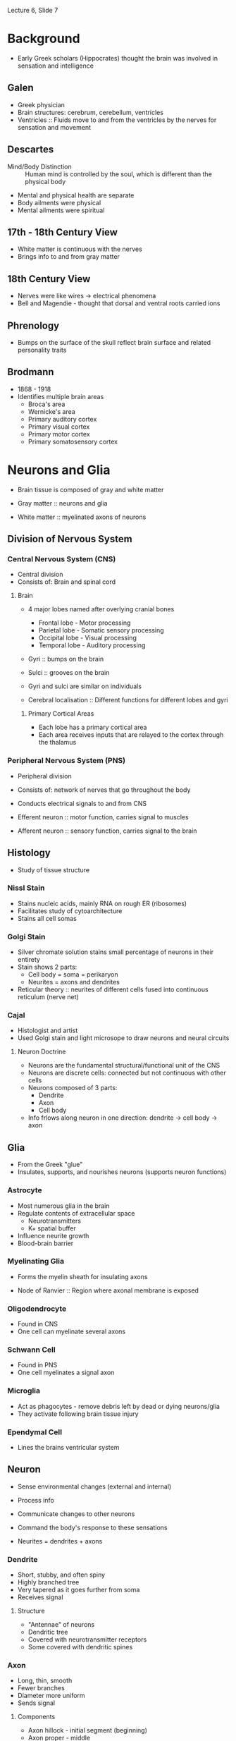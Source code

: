 Lecture 6, Slide 7

* Background
- Early Greek scholars (Hippocrates) thought the brain was involved in sensation and intelligence

** Galen
- Greek physician
- Brain structures: cerebrum, cerebellum, ventricles
- Ventricles :: Fluids move to and from the ventricles by the nerves for sensation and movement

** Descartes
- Mind/Body Distinction :: Human mind is controlled by the soul, which is different than the physical body
- Mental and physical health are separate
- Body ailments were physical
- Mental ailments were spiritual

** 17th - 18th Century View
- White matter is continuous with the nerves
- Brings info to and from gray matter

** 18th Century View
- Nerves were like wires -> electrical phenomena
- Bell and Magendie - thought that dorsal and ventral roots carried ions

** Phrenology
- Bumps on the surface of the skull reflect brain surface and related personality traits

** Brodmann
- 1868 - 1918
- Identifies multiple brain areas
  - Broca's area
  - Wernicke's area
  - Primary auditory cortex
  - Primary visual cortex
  - Primary motor cortex
  - Primary somatosensory cortex

* Neurons and Glia
- Brain tissue is composed of gray and white matter

- Gray matter :: neurons and glia
- White matter :: myelinated axons of neurons

** Division of Nervous System
*** Central Nervous System (CNS)
- Central division
- Consists of: Brain and spinal cord

**** Brain
- 4 major lobes named after overlying cranial bones
  - Frontal lobe - Motor processing
  - Parietal lobe - Somatic sensory processing
  - Occipital lobe - Visual processing
  - Temporal lobe - Auditory processing

- Gyri :: bumps on the brain
- Sulci :: grooves on the brain
- Gyri and sulci are similar on individuals

- Cerebral localisation :: Different functions for different lobes and gyri

***** Primary Cortical Areas
- Each lobe has a primary cortical area
- Each area receives inputs that are relayed to the cortex through the thalamus

*** Peripheral Nervous System (PNS)
- Peripheral division
- Consists of: network of nerves that go throughout the body
- Conducts electrical signals to and from CNS

- Efferent neuron :: motor function, carries signal to muscles
- Afferent neuron :: sensory function, carries signal to the brain

** Histology
- Study of tissue structure

*** NissI Stain
- Stains nucleic acids, mainly RNA on rough ER (ribosomes)
- Facilitates study of cytoarchitecture
- Stains all cell somas

*** Golgi Stain
- Silver chromate solution stains small percentage of neurons in their entirety
- Stain shows 2 parts:
  - Cell body = soma = perikaryon
  - Neurites = axons and dendrites
- Reticular theory :: neurites of different cells fused into continuous reticulum (nerve net)

*** Cajal
- Histologist and artist
- Used Golgi stain and light microsope to draw neurons and neural circuits

**** Neuron Doctrine
- Neurons are the fundamental structural/functional unit of the CNS
- Neurons are discrete cells: connected but not continuous with other cells
- Neurons composed of 3 parts:
  - Dendrite
  - Axon
  - Cell body
- Info frlows along neuron in one direction: dendrite -> cell body -> axon

** Glia
- From the Greek "glue"
- Insulates, supports, and nourishes neurons (supports neuron functions)

*** Astrocyte
- Most numerous glia in the brain
- Regulate contents of extracellular space
  - Neurotransmitters
  - K+ spatial buffer
- Influence neurite growth
- Blood-brain barrier

*** Myelinating Glia
- Forms the myelin sheath for insulating axons

- Node of Ranvier :: Region where axonal membrane is exposed

*** Oligodendrocyte
- Found in CNS
- One cell can myelinate several axons

*** Schwann Cell
- Found in PNS
- One cell myelinates a signal axon

*** Microglia
- Act as phagocytes - remove debris left by dead or dying neurons/glia
- They activate following brain tissue injury

*** Ependymal Cell
- Lines the brains ventricular system

** Neuron
- Sense environmental changes (external and internal)
- Process info
- Communicate changes to other neurons
- Command the body's response to these sensations

- Neurites = dendrites + axons

*** Dendrite
- Short, stubby, and often spiny
- Highly branched tree
- Very tapered as it goes further from soma
- Receives signal

**** Structure
- "Antennae" of neurons
- Dendritic tree
- Covered with neurotransmitter receptors
- Some covered with dendritic spines

*** Axon
- Long, thin, smooth
- Fewer branches
- Diameter more uniform
- Sends signal

**** Components
- Axon hillock - initial segment (beginning)
- Axon proper - middle
- Axon terminal - end
- Axon collaterals - branches

***** Axon Terminal
- Presence of synaptic vesicles
- Site where axon comes in contact with other neurons or cells

***** Synapse
- Point of contact
- Information passed from pre-synaptic cell to post-synaptic cell

- Presynaptic membrane - belongs to the sending neuron (pre-synaptic)
- Postsynaptic membrane - belongs to the receiving neuron (post-synaptic)
- Synaptic cleft - area between

**** Axoplasmic Transport
***** Anterograde
- Proteins synthesised in the soma and shipped down to the axon terminal
- Uses Kinesin
- Slow: 1-10mm/day
- Fast: 10000mm/day

***** Retrograde
- Signals to soma about metabolic needs of axon terminal
- Terminal to soma transport
- Uses dynein

*** Soma
- Cell body

- Cytosol :: watery fluid inside the cell
- Organelles :: membrane-bound structures within the soma
- Cytoplasm :: contents within a cell membrane

**** Nucleus
- Chromosomes :: contain DNA
- Genes :: segments of DNA that code for specific proteins
- Gene expression :: reading of DNA resulting in synthesis of a protein

- Central dogma :: DNA --- transcription ---> mRNA --- translation ---> protein

**** Endoplasmic Reticulum (ER)
***** Rough ER
- Membrane with attached ribosomes
- Site of protein synthesis

- Free ribosomes :: produce proteins that are released into the cytosol and used within the cell
- Bound ribosomes :: on rough ER, usually produces proteins that are inserted into the plasma membrane

***** Smooth ER
- Folds proteins, giving them a 3D structure
- Regulates internal Ca+2 concentration

**** Golgi Apparatus
- Packages molecules and sends them to the appropriate destination in the cell

**** Microchrondria
- Site of cellular respiration - biochemical Kreb's cycle yields ATP, which is used for energy

**** Neuronal Membrane
- Membrane is a lipid bilayer, like other cells
- Polar heads on the inside and outside of membrane
- Nonpolar tails on the inside of membrane
- Inside of the membrane is non-polar, and charged ions cannot pass through it
- Protein pores or channels allow things to pass through the membrane

**** Cytoskeleton
- Internal scaffolding of the neuron
- Gives neuron shape

***** Components
****** Microtubule
- Dynamic (for plasticity)
- Forms long scaffolds down neurites
- Alzheimer's Disease - has abnormal tau protein

****** Neurofilaments
- Most abundant
- Very stable

****** Microfilaments
- Actin molecules
- Dynamic (for plasticity)
- Near plasma membrane

*** Classification
**** By Number of Neurites on Soma
- Single Neurite - unipolar (pseudounipolar) (DRG)
- Two or more Neurites
  - bipolar - 2 (retina)
  - multipolar - more than 2

**** By Dendritic and Somatic Morphologies
- Stellate cells - star shaped
- Pyramidal cells - pyramid shaped
- Spiny or aspinous

**** By Connections within the CNS
- Sensory neurons
- Motor neurons
- Interneurons

**** By Neurotransmitter Type
- Cholinergyic - acetylcholine at synapse
- Adrenergic - norepinephrine/epinephrine at synapse
* Membrane Potential
- When neuron is not generating signals, it is at rest
- Cytosol (inside of cell) has a negative charge compared to the outside

- Neurons can receive signals (normally on the dendrite)
- Neurons can generate signals (axon hillock)
- Neurons can conduct signals (axon)

** Signal Conduction
- Cytosol and extracellular fluid are made of water and ions
- Sphere of hydration :: Water molecules surround ions

*** Semipermeability
- Lipid bilayer acts as an insulator, preventing charged ions from passing through wihtout a pore

**** Ion channel
- Pore formed by proteins that are embedded in the membrane
- Differ in types of ions that they allow to pass through
- Cation channels - allow + ions, can be specific or not
- Anion channels - allow - ions

***** Gating
****** Leak Channel
- Passive channels
- Open at all times

****** Gated Channel
- Active channels that are selectively opened and closed based on changes
- Possible changes:
  - Voltage
  - Ligand
  - Phosphorylation
  - Mechanical Force
  - Light

** Resting Membrane Potential
- Voltage across a cell membrane for neurons at rest
- Leak channels contribute to resting potential
- Membrane is impermeable to large anions inside cell
- Movement of charged particles across a semipermeable membrane is what gives ries to a resting potential

*** Microelectrode
- Made by heating glass, which is pulled into the tip form

*** Ions at Resting Potential
- Excess of negative charge inside the cell, excess of positive charge outside the cell
- Results in around -70 mV

- Na+ : chemical driving force = in, electrical driving force = in, permeability = low
- K+ : chemical driving force = out, electrical driving force = in, permeability = high

- At rest, Na+ is leaking in while K+ is leaking out

**** Concentration Gradient
- One of two forces that govern particle movements across a permeable membrane

- Diffusion :: movement of ions from high concentration to low concentration

**** Electrical Force
- Charged particles respond to and create electrical force
- Charges exert an electrostatic force on other charges
  - Opposite charges attract and like charges repel
- Separated charges have potential energy
- Measure of potential energy = voltage
- Voltage always measured between two points as a potential difference

- Positive ions move towards the negative pole (cathode)
- Negative ions move towards the positive pole (anode)

- Current :: movement of charged particles
	     defined as movement of positive charge (opposite direction as negative charge)
- Conductance :: Movement of ions through channels

***** Ohm's Law
- Voltage (V) :: electical force exerted on a charged particle (measured in volts V)
		 difference in charge between anode and cathode
- Current (I) :: movement of charged particles per unit time (measured in amperes A)
- Resistance (R) :: difficulty for particles to flow (measured in ohms $\omega$)
		    inverse of conductance (g), which relates to permeability of ion channels

- Ohms Law :: I = gV or V = IR or I = g(V_m - E_ion)
	      If conductance = 0, then no current flow
	      If voltage = 0, then no current flow

**** Equilibrium Potential
- No net movement
- Chemical force and electrical force are equal

***** Some Notes
- Large changes in membrane potential are caused by minuscule changes in ionic concentrations
- The net difference in electrical charge occurs at the inside and outside surfaces of the membrane
- Ions are driven across the membrane at a rate proportional to the difference between the membrane potential (Vm) and the equilibrium potential (Eion) for each ion
  - Ionic driving force = Vm - E_ion

**** Nernst Potential
- Each ion has its own equilibrium potential. If the concentration difference across the membrane is known for an ion
  - Nernst Equation to calculate equilibrium potential :: E_x = 2.303 * RT/zF * log X_o/X_i
       - z = charge of ion
       - F = Faraday's constant
       - R = gas constant
       - T = absolute temperature
  - Nernst Equation at 37 C :: E_x = 61.5/z * log X_o/X_i

- Membrane voltage that would just balance the ion's concentration gradient so that there is no net ionic current
- Only accounts for permeability for that one ion

- Nerst potential = membrane potential -> no net current
- Difference between Nernst and membrane potential is driving force

**** Goldman Equation
- More than one ion: permeability taken into account, larger conductance will flow more
- Nernst equation with weighting added for the permeability/conductance

- V_m = 2.303 * RT/zF * log (P_Na * Na_o + P_k * K_o) / (P_Na * Na_i + P_k * K_i)
  - P_x is the relative permeability of an ion

- At rest, K+ is most permeable and resting membrane potential is closer to E_K than E_Na

***** Rules
- V_m > E_k -> Ion flows out of cell
- V_m = E_k -> No net flow
- V_m < E_k -> Ion flows into cell

*** Active Transport (Na/K pump)
- Pumps 3 Na+ out, pumps 2 K+ in
- Requires ATP for activation
- Maintains concentration gradient -> hyperpolarisation due to net outward flux of + ions

*** K+
- V_m is particularly sensitive to K+_out
- Increasing K+_out depolarises neuron

**** Regulation
- Elevated K+ -> depolarisation -> interferes with normal signaling
- Na/K pump
- Blood-brain barrier prevents excess K+ from entering CNS
- Glial cells (astrocytes) remove excess K+ from extracellular space

** Action Potential
- Action potential consists of transient change to membrane potential, traveling from the soma down the axon to the terminal
- Conveys info over distances - can travel a long distance without losing amplitude
- Moves by the opening and closing of Na+ channels along the axon
- Transient reversal (changing negative resting charge to more positive charge

- Neural code :: frequency and pattern of APs

- Active membrane properties due to movement of ions through voltage-gated channels
- Net Current Flow = conductance x driving force

- Hyperpolarisation :: membrane potential < resting potential
- Depolarisation :: membrane potential > resting potential

- Threshold :: critical level of depolarisation that must be reached to trigger action potential

- Optogenetics :: action potential firing in response to light

- Saltatory Conduction :: action potential semingly jumping node to node
- Spike-Initiation Zone :: high density of voltage-gated Na+ channels

- Differences in type and density of membrane ion channels account for characterstic electrical neuron properties
  - Adaptation
  - Rhythmic bursting

*** Parts of the Action Potential
- Rising Phase :: action potential going towards 0 mV
- Overshoot :: when membrane potential is over 0 mV
- Falling Phase :: action potential going back to resting potential
- Undershoot :: when membrane potential is lower than resting potential

*** Firing
- Firing frequency reflects magnitude of depolarising current
- AP is all or nothing, always the same size

- Ion mechanisms trigger by membrane potential reaching threshold

**** Ion Mechanism
***** Rising Action
- Na+ channels open, increasing Na+ conductance to be above K+
- Na+ voltage-gated ion channels open in response as positive feedback
- I_Na = net inward movement

***** Falling Action
- g_Na decreases again
- g_K increases by opening voltage-gated K+ channels
- K+ leaves the cell to repolarise it back to V_rest
- Resets in neuron

*** Experimental Measurement
**** Voltage Clamp
- Used to understand what causes changes in conductance that give rise to action potential currents

1. Internal electrode measures V_m and is connected to a voltage clamp amplifier
2. Amplifier compares membrane potential to desired potential
3. When V_m is different from reference voltage, amplifier inject current into axon through a second electrode
   - Causes V_m to be same as reference voltage
4. Current flowing back into axon/across membrane can be measured

- Outward current (above axis) shows hyperpolarisation
- Inward current (below axis) shows depolarisation

***** Hodgkin and Huxley
- Wanted to understand conductance changes (g_ion) during action potential
- Calculated the shape of an action potential
- Proposed the existence of gates in the membrane

1. Set V_ref on voltage clamp
2. Meusre currents necessary to keep V_m at V_ref
3. Calculate: g_ion = I_ion / (V_m - E_ion)
   - V_m and E_ion are knowns

- Na+ currents show faster activation
- Na+ currents inactivate, K+ currents do not
- Na+ and K+ conductances are voltage-dependent conductances

***** Patch-clamp method - Sakmann and Neher
- Measures currents through individual ion channels
- Pipette tip and Gigaohm seal pinch an individual channel and observe the current change

*** Molecular Mechanisms
**** Ion Selectivity
- Na channels and K channels

**** Voltage-dependent activation
- Activation gates

**** Voltage-dependent inactivation
- Inactivation gates

**** Voltage-gated Na channels
- Opens when membrane depolarises from -65 mV to -40 mV
- Twists S4 region to open gate

- Large protein with 4 domains, each has 6 transmembrane alpha helices
- Domains are connected by intracellular loops
- S4 is the voltage sensor of the channel

- Loop after S5 is the selectivity filter for Na+
- Selectivity filter works based on size of partially hydrated Na+ being smaller than partially hydrated K+

***** Mechanism
- Closed channel, twisted
- Opens on depolarisation, untwisted (activation gate)
- Inactivation gate, ball and chain covers the gate
- Deinactivation, channel twists back up

*** Refactory Period
- Absolute refractory period :: Na+ channels inactivated until membrane goes negative enough to deinactivate channels
- Relative refractory period :: Membrane stays hyperpolarised until K+ channel closes, more depolarisation required to reach threshold

*** Changing Propagation Speed
**** Axon Diameter
- Increasing the diameter reduces internal resistance
- Less ions in contact with membrane
- Little current leaks out
- More current down the axon
- Faster propagation

**** Mylenation
- Increases the membrane resistance
- Made of specialised glial cells wrapped around the axon
- Efficient insulator that allows almost no current leak

- Oligodendrocytes in CNS
- Schwann cells in PNS

- Voltage-gated channels concentrated at nodes of ranvier

*** Clinical Issues
- Demyelinating Diseases
  - Multiple sclerosis :: CNS disease
       Weakness, lack of coordination, impared vision/speech
       MS attacks myelin sheath in brain, spinal cord, optic nerve
       Cause poorly understood
  - Guillain-Barre Syndrome :: PNS disease
       Immune response against your myelin
       Attacks myelin of peripheral nerves innervating muscles and skin
* Synaptic Transmission
- Synapse :: functional connection between two cells (neuron -> neuron or neuron -> muscle cell)
- Presynaptic cell :: sends signal
- Postsynaptic cell :: receives signal

** Signaling Mechanism
- Axonal conduction of action potential
- Synaptic transmission

** Debate
- In 1921, Loewi demonstrated that synaptic transmission is chemical by stimulating a heart with solution
- In 1950-60s, microelectrode and electron microscope showed that transmission is both electrical and chemical

*** Over Cell Anatomy
- Reticular theory :: neurites of different cells fused into a continuous reticulum or nerve net
- Neuron doctrine :: nerve cells are separate units connected at specific junctions (called synapses)

*** Over Physiology/Function
- Reticular theory :: flow of signals was purely electrical
     current flow continuous between cells
     nervous system is viewed as a functional syncitium

- Neuron doctrine :: electrical transmission not possible
     current flows out into the extracellular space
     chemical signal (neurotransmitter) is released by cell sending signal and received by another cell

** Synapses
*** Electrical synapse
- Ion channels connect cytoplasm of pre- and postsynaptic cell
- Some current flows through low-resistance, high-conductance channels that bridge cells, depolarising them
- If depolarisation > threshold, then AP occurs in postsynaptic cell
- Gap junction :: extracellular space between cells that is very narrow
		  pair of hemichannels (connexons) in pre and postsynaptic cells
		  connexon = 6 connexin protein subunits

**** Furshpan and Potter (1957)
- Observed the presence of electrical synapse by probing pre and postsynaptic elements of a crayfish
- Observed an action potential at the presynaptic element
- Observed electrical post synaptic potential at the postsynaptic element

**** Functional Significance
- Speed - some behaviours are instantaneous
- Developmental signaling - neighbouring cells can pass chemical and electrical signals through gap junction that coordinates growth/development
- Circuitry control - example: retina, during starlight, gap junctions couple rods to cone pathways
- Synchronisation - example: inferior olive neuron provides inputs to cerebellum
  - Inputs are synchronous for precise timing of motor control for coordination

*** Chemical synapse
- Neurons are separated by synaptic cleft
- No current crosses high-resistance of postsynaptic membrane
- AP leads to release of chemical transmitter that diffuses across synaptic cleft (cells are not connected structurally)
- Transmitter interacts with receptors on postsynaptic cell, causing either depolarisation or hyperpolarisation
- Synaptic cleft is larger than extracellular space
- Presynaptic cell has active zone
- Postsynaptic cell has densification
- Synaptic vesicles contain neurotransmitter

**** Henry Dale
- Dale's Principle :: Believes that a neuron has only one transmitter (false)

***** Actuality
- Neuropeptide :: held in large, dense core vesicles (secretory granules)
- Small molecule neurotransmitter :: held in small synaptic vesicles

- Neuron has preference to release small molecule neurotransmitters during low-frequency stimulation
- Both vesicles release with high frequency stimulation

***** Neuron Classification
- Cholinergic :: neurons that use acetylcholine
- Noradrenergic :: neurons that norepinephrine

**** Neurotransmitters
- Many different molecules can act as neurotransmitters
- Action of specific chemical messenger is dependent on receptor properties, not on the messenger
- Each synaptic vesicle stores one quantum of NT, so NT is released in discrete packets

- Does not always use vesicle storage and release
  - ATP in taste budes released through hemichannels
  - NA, CO traverse lipid bilayer by diffusion

***** Criteria
- Molecule must be synthesised and stored in the presynaptic neuron
- Molecule must be released by the presynaptic axon terminal
- Molecule must mimic postsynaptic effect of presynaptic stimulation when experimentally applied

***** Types
****** Amino Acids
- Synthesis occurs in the axon terminal
- Stored in synaptic vesicles

******* Examples
- Glutamate
- gamma-aminobutyric acid (GABA)
- Glycine

****** Amines
- Synthesis occurs in the axon terminal
- Stored in synaptic vesicles

******* Examples
- Norepinephrine
- Epinephrine
- Dopamine
- Seratonin
- Histamine

****** Peptides
- Large molecules of amino acids strung together by the ribosomes in the rough ER
- Large precursor peptide is cleaved in the golgi apparatus
- Active peptide NT is packaged in secretory granules for transport and release

***** Recovery and Degradation
- Reuptake :: NT re-enter synaptic axon terminal
- Diffusion :: NT moves away from synapse
- Enzymatic destruction inside terminal cytosol or syynaptic cleft (AChE cleaves ACh to inactive state - choline and acetic acid)
  - Nerve gases (sarin) can inhibit AChE, causing prolonged contractions/paralysis

**** Receptors
***** Major Functions
- Recognise and bind transmitter
- Activate effector proteins

***** Reversal Potential
- Ligand-gated receptors often conduct more than one ion
- Each ion has its own Nernst potential and its own conductance g_Na and g_K
  - AChR g_Na > g_K
- Channel vehaves as if it conducts one ion whose Nernst potential is equal to reversal potential
- When an ligand-gated channel is activated, it works hard to try to take membrane voltage to reversal potential

***** Direct Gating (Ligand-gated Ion Channels)
- Several protein subunits form both the transmitter binding site and ion channel
- Receptor = effector
- Ionotropic receptor
- Effect of channel opening depends on ion being conducted

****** Neurotransmitters
- ACh
- Amino acids (Glutamate, GABA, Glycine)

****** Examples
******* AMPA-type Glu receptor
- Channel permeable to both Na+ and K+
- V_m = -65 mV
- E_reversal = 0 mV
- Net Na+ and K+ current flow brings V_m towards E_reversal (O mV)
- Channel makes it more likely to fire action potential
- EPSP :: excitatory post synaptic potential

******* Nicotinic ACh receptor
- Channel permeable to both Na+ and K+

- E_Na = 55 mV
- If V_m near E_Na, then large driving force on K+ to flow out, but no drive on Na+

- E_K = -100 mV
- If V_m near E_K, then large driving force on Na+ to come in, but no drive on K+

- E_reversal = 0 mV
- No net current

******* GABA-A receptor
- Channel only conducts Cl-
- V_m = -60 mV
- E_Cl = -65 mV
- Cl- current flows into the cell towards E_Cl, keeping V_m down near -65 mV
- Channel makes it less likely to fire action potential
- IPSP :: inhibitory post-synaptic potential

***** Indirect Gating (G-Protein-Coupled Receptors)
- Receptor protein that binds transmitter is distinct from the ion channel
- Effects of transmitter binding receptor are coupled to an effector protein by a set of proteins called G-proteins
- Receptor != effector
- Metabotropic receptor

- Primary protein is either on ion channel or an enzyme
- If an ion channel, then GPCR causes ion channel to open
- If an enzyme, then GPCR causes synthesis of a second messenger
  - These types of receptors act too slowly to cause an AP
  - Normally influence the efficacy of direct gating (ionotropic receptors)
  - Neuromodulatory
  - NT that bind are often called neuromodulators

- Exerts effects via GTP-binding proteins (G-proteins)
- Direct action :: effector is ion channel, G-protein activation directly activates channel
- Indirect action :: effect is enzyme, G-protein activation activates enzyme which creates second messenger which activates channel
     - beta-NE receptor activates G_s, which activates adenylyl cyclase to produce cAMP
     - alpha-NE receptor activates G_i, which inhibits adenylyl cyclase to decrease cAMP production

****** Indirect Action Paths
- NE -> GPCR -> alpha subunit -> adenylyl cyclase -> ATP to cAMP -> protein kinase
- NT -> GPCR -> alpha subunit -> phospholipase C (PLC) -> PIP_2 to DAG and IP_3 -> DAG stimulates protein kinase C, IP3 stimulates Ca++ release -> Ca++ regulates downstream enzymes

- Many downstream enzymes are protein kinases
- Protein kinases transfer phosphate from ATP in cytosol to proteins (phosphorylation)
- Phosphorylation of ion channels causes protein conformation change which detemines whether channel is open or closed
- Protein phosphatases remove phosphate groups (dephosphorylation)
- Some big ones:
  - Protein kinase A (PKA)
  - Protein kinase C (PKC)
  - Calcium calmodulin dependent protein kinase - CaMK

****** Neurotransmitters
- ACh
- Amino acids (Glutamate, GABA, Glycine)
- Small molecule neurotransmitters
- Large peptides

****** G-Protein and Effectors
- alpha subunit + GDP = inactive trimer complex (alpha, beta, and gamma stay together)
- alpha subunit + GTP = active trimer subunits (alpha subunit and beta-gamma subunit)
- Subunits interact with ion channels or enzymes that activate second messenger systems
- Hydrolysis of GTP by the alpha-subunit reassembles the inactive trimer

**** General Model (Ca++ Example)
- Voltage-gated Ca++ channels in the nerve terminal
- Ca++ necessary for vesicle fusion

***** Steps
1. Transmitter is synthesised and stored in vesicles
2. Action potential reaches the presynaptic terminal
3. Depolarisation opens Ca++ channels and causes influx
4. Ca++ causes vesicles to fuse with membrane
5. Transmitter is released into synaptic cleft
6. Transmitter binds to postsynaptic receptors
7. Opening or closing of postsynaptic channels
8. Postsynaptic current fires (either excitatory or inhibitory)
9. Retreival of vesicular membrane from plasma membrane

***** Docking
- When vesicle is attached to membrane for fusion
- SNARE proteins :: bring two membranes close together

****** Proteins to Know
- Synaptobrevin - on synaptic vesicle membrane
- Syntaxin and SNAP-25 - on plasma membrane
- Synaptotagmin - on vesicle membrane, binds Ca++ and produces membrane fusion

***** Receptor Examples
****** Cholinergic Receptor
- Nicotinic ACh Receptor :: produces excitation at neuromuscular junction
     - Agonist: Nicotine
     - Antagonist: Curare

- Muscarinic ACh Receptor :: produces inhibition in heart
     - Agonist: Muscarine
     - Antagonist: Atropine

- Agonist :: Mimics action of a neurotransmitter
- Antagonist :: Blocks action of a neurotransmitter


******* Cholinergic Neuron Proteins
- Choline acytltransferase (ChAT) :: Enzyme manufactured in soma and transported to terminal
- Vesicular ACh transpoter :: Transports ACh into vesicle
- Acetylcholinesterase (AChE) :: Manufacted by cholinergic neuron and secreted into synaptic cleft
- Choline transporter :: Transports choline into the terminal

******* Myesthenia Gravis
- Autoimmune against AChR
- Effect: Weakness and fatigability of voluntary muscles
- Treatment: anticholinesterase

******* Patch Clamping AChR
- Clamp membrane potential at a number of different holding potentials
- Apply ACh to bath
- Measure currents through ACh receptor channel

- Clamping at higher voltage: outward current
- Clamping at lower voltage: inward current

- Can calculate conductance as g = I/V = -20 mV/ -2 pA = 28.5 
****** Glutamatergic Receptor (Ionotropic)
- Activated by glutamate
- Cause excitatory postsynaptic potential

- AMPA Receptor :: AMPA as agonist
		   Has Na+ and K+ flow
- NMDA Receptor :: NMDA as agonist
		   Has Na+, K+, and Ca++ flow
- Kainate Receptor :: Kainate as agonist

- Both NMDA and AMPA receptors coexist in the postsynaptic membrane

******* NMDA Receptor (In-Detail)
- Both a ligand and voltage-gated ion channel

- Ligand gate: glutamate must be bound
- Voltage gate: at resting V_m, channel is blocked by Mg++

- Mg++ block is removed by depolarisation -> + ion repelled by cell being relatively positive inside
- Channel opening is activity dependent: AMPA receptor channels mediate initial depolarisation
  - Why NMDA and AMPA receptors coexist

- Acts as a coincidence detector
- Opens only when both pre and post synaptic elements are active
  - Pre: glutamate release
  - Post: depolarisation from AMPA receptors
- Na+ and Ca++ enter the postsynaptic cell
- Increased intracellular Ca++ initiates a cascade of events:
  1. Activates enzymes
  2. Regulates opening of ion channels
  3. Affects gene expression
  4. Can lead to increased synaptic strength for memory/learning

****** GABAergic Receptor
- Both GABA_A receptor and glycine receptor gate a Cl- channel
- Inhibitory Cl- current leads to IPSP

Some Other Chemicals That Affect It:
- Ethanol
- Benzodiazepine
- Barbiturate
- Neurosteroid

*** Types
- Axodendritic :: axon -> dendrite
- Axosomatic :: axon -> cell body
- Axoaxonic :: axon -> axon -> cell body/dendrite

**** Asymmetrical Membrane Differentiations
- Gray's Type I
- Asymmetric
- Round vesicles
- Excitatory

**** Symmetrical Membrane Differentiations
- Gray's Type II
- Symmetric
- Flattened vesicles
- Inhibitory

** Neuromuscular Junction
- Used to study directly gated synaptic transmission
- Muscle cells are large
- Synapse can be visualised with light microscope
- Anatomy is simple
- Motor Unit :: motor neuron + muscle cell it innervates

*** Steps
1. ACh binding to receptor channel molecule
2. Channel opens
3. Na+ inflow, K+ outflow
4. Depolarisation (end-plate potential)\
5. Opening of voltage-gated Na+ channels
6. Na+ inflow
7. Depolarisation (which feeds back into step 5
8. Action potential
